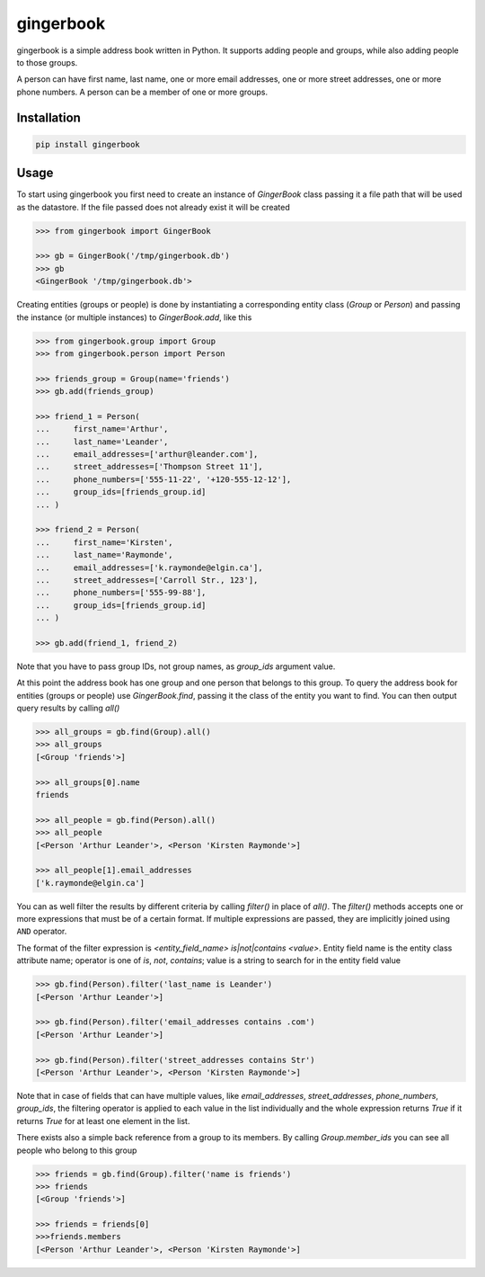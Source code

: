 gingerbook
==========
gingerbook is a simple address book written in Python. It supports adding people and groups, while also adding people to those groups.

A person can have first name, last name, one or more email addresses, one or more street addresses, one or more phone numbers. A person can be a member of one or more groups.

Installation
------------
.. code-block:: python

  pip install gingerbook

Usage
-----
To start using gingerbook you first need to create an instance of `GingerBook` class passing it a file path that will be used as the datastore. If the file passed does not already exist it will be created

.. code-block:: python

  >>> from gingerbook import GingerBook

  >>> gb = GingerBook('/tmp/gingerbook.db')
  >>> gb
  <GingerBook '/tmp/gingerbook.db'>

Creating entities (groups or people) is done by instantiating a corresponding entity class (`Group` or `Person`) and passing the instance (or multiple instances) to `GingerBook.add`, like this

.. code-block:: python

  >>> from gingerbook.group import Group
  >>> from gingerbook.person import Person

  >>> friends_group = Group(name='friends')
  >>> gb.add(friends_group)

  >>> friend_1 = Person(
  ...     first_name='Arthur',
  ...     last_name='Leander',
  ...     email_addresses=['arthur@leander.com'],
  ...     street_addresses=['Thompson Street 11'],
  ...     phone_numbers=['555-11-22', '+120-555-12-12'],
  ...     group_ids=[friends_group.id]
  ... )

  >>> friend_2 = Person(
  ...     first_name='Kirsten',
  ...     last_name='Raymonde',
  ...     email_addresses=['k.raymonde@elgin.ca'],
  ...     street_addresses=['Carroll Str., 123'],
  ...     phone_numbers=['555-99-88'],
  ...     group_ids=[friends_group.id]
  ... )

  >>> gb.add(friend_1, friend_2)

Note that you have to pass group IDs, not group names, as `group_ids` argument value.

At this point the address book has one group and one person that belongs to this group. To query the address book for entities (groups or people) use `GingerBook.find`, passing it the class of the entity you want to find. You can then output query results by calling `all()`

.. code-block:: python

  >>> all_groups = gb.find(Group).all()
  >>> all_groups
  [<Group 'friends'>]

  >>> all_groups[0].name
  friends

  >>> all_people = gb.find(Person).all()
  >>> all_people
  [<Person 'Arthur Leander'>, <Person 'Kirsten Raymonde'>]

  >>> all_people[1].email_addresses
  ['k.raymonde@elgin.ca']

You can as well filter the results by different criteria by calling `filter()` in place of `all()`. The `filter()` methods accepts one or more expressions that must be of a certain format. If multiple expressions are passed, they are implicitly joined using ``AND`` operator.

The format of the filter expression is `<entity_field_name> is|not|contains <value>`. Entity field name is the entity class attribute name; operator is one of `is`, `not`, `contains`; value is a string to search for in the entity field value

.. code-block:: python

  >>> gb.find(Person).filter('last_name is Leander')
  [<Person 'Arthur Leander'>]

  >>> gb.find(Person).filter('email_addresses contains .com')
  [<Person 'Arthur Leander'>]

  >>> gb.find(Person).filter('street_addresses contains Str')
  [<Person 'Arthur Leander'>, <Person 'Kirsten Raymonde'>]

Note that in case of fields that can have multiple values, like `email_addresses`, `street_addresses`, `phone_numbers`, `group_ids`, the filtering operator is applied to each value in the list individually and the whole expression returns `True` if it returns `True` for at least one element in the list.

There exists also a simple back reference from a group to its members. By calling `Group.member_ids` you can see all people who belong to this group

.. code-block:: python

  >>> friends = gb.find(Group).filter('name is friends')
  >>> friends
  [<Group 'friends'>]

  >>> friends = friends[0]
  >>>friends.members
  [<Person 'Arthur Leander'>, <Person 'Kirsten Raymonde'>]
